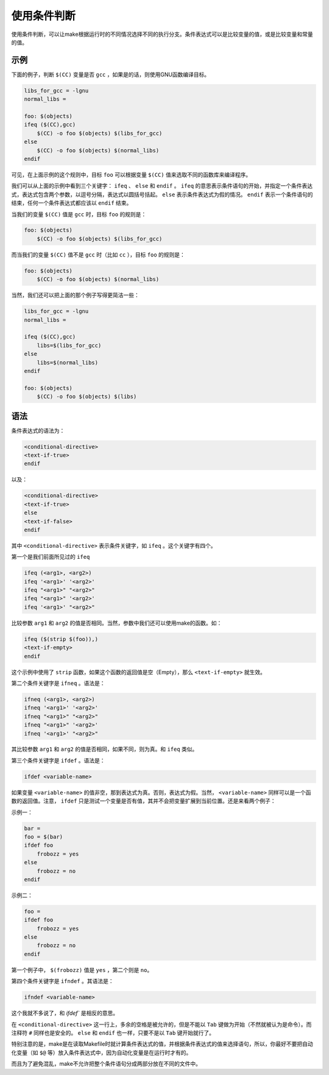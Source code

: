 使用条件判断
============

使用条件判断，可以让make根据运行时的不同情况选择不同的执行分支。条件表达式可以是比较变量的值，或是比较变量和常量的值。

示例
----

下面的例子，判断 ``$(CC)`` 变量是否 ``gcc`` ，如果是的话，则使用GNU函数编译目标。

.. code-block:: makefile

    libs_for_gcc = -lgnu
    normal_libs =

    foo: $(objects)
    ifeq ($(CC),gcc)
        $(CC) -o foo $(objects) $(libs_for_gcc)
    else
        $(CC) -o foo $(objects) $(normal_libs)
    endif

可见，在上面示例的这个规则中，目标 ``foo`` 可以根据变量 ``$(CC)`` 值来选取不同的函数库来编译程序。

我们可以从上面的示例中看到三个关键字： ``ifeq`` 、 ``else`` 和 ``endif`` 。 ``ifeq`` 的意思表示条件语句的开始，并指定一个条件表达式，表达式包含两个参数，以逗号分隔，表达式以圆括号括起。 ``else`` 表示条件表达式为假的情况。 ``endif`` 表示一个条件语句的结束，任何一个条件表达式都应该以 ``endif`` 结束。

当我们的变量 ``$(CC)`` 值是 ``gcc`` 时，目标 ``foo`` 的规则是：

.. code-block:: makefile

    foo: $(objects)
        $(CC) -o foo $(objects) $(libs_for_gcc)

而当我们的变量 ``$(CC)`` 值不是 ``gcc`` 时（比如 ``cc`` ），目标 ``foo`` 的规则是：

.. code-block:: makefile

    foo: $(objects)
        $(CC) -o foo $(objects) $(normal_libs)

当然，我们还可以把上面的那个例子写得更简洁一些：

.. code-block:: makefile

    libs_for_gcc = -lgnu
    normal_libs =

    ifeq ($(CC),gcc)
        libs=$(libs_for_gcc)
    else
        libs=$(normal_libs)
    endif

    foo: $(objects)
        $(CC) -o foo $(objects) $(libs)

语法
----

条件表达式的语法为：

.. code-block:: makefile

    <conditional-directive>
    <text-if-true>
    endif

以及：

.. code-block:: makefile

    <conditional-directive>
    <text-if-true>
    else
    <text-if-false>
    endif

其中 ``<conditional-directive>`` 表示条件关键字，如 ``ifeq`` 。这个关键字有四个。

第一个是我们前面所见过的 ``ifeq``

.. code-block:: makefile

    ifeq (<arg1>, <arg2>)
    ifeq '<arg1>' '<arg2>'
    ifeq "<arg1>" "<arg2>"
    ifeq "<arg1>" '<arg2>'
    ifeq '<arg1>' "<arg2>"

比较参数 ``arg1`` 和 ``arg2`` 的值是否相同。当然，参数中我们还可以使用make的函数。如：

.. code-block:: makefile

    ifeq ($(strip $(foo)),)
    <text-if-empty>
    endif

这个示例中使用了 ``strip`` 函数，如果这个函数的返回值是空（Empty），那么 ``<text-if-empty>`` 就生效。

第二个条件关键字是 ``ifneq`` 。语法是：

.. code-block:: makefile

    ifneq (<arg1>, <arg2>)
    ifneq '<arg1>' '<arg2>'
    ifneq "<arg1>" "<arg2>"
    ifneq "<arg1>" '<arg2>'
    ifneq '<arg1>' "<arg2>"

其比较参数 ``arg1`` 和 ``arg2`` 的值是否相同，如果不同，则为真。和 ``ifeq`` 类似。

第三个条件关键字是 ``ifdef`` 。语法是：

.. code-block:: makefile

    ifdef <variable-name>

如果变量 ``<variable-name>`` 的值非空，那到表达式为真。否则，表达式为假。当然， ``<variable-name>`` 同样可以是一个函数的返回值。注意， ``ifdef`` 只是测试一个变量是否有值，其并不会把变量扩展到当前位置。还是来看两个例子：

示例一：

.. code-block:: makefile

    bar =
    foo = $(bar)
    ifdef foo
        frobozz = yes
    else
        frobozz = no
    endif

示例二：

.. code-block:: makefile

    foo =
    ifdef foo
        frobozz = yes
    else
        frobozz = no
    endif

第一个例子中， ``$(frobozz)`` 值是 ``yes`` ，第二个则是 ``no``。

第四个条件关键字是 ``ifndef`` 。其语法是：

.. code-block:: makefile

    ifndef <variable-name>

这个我就不多说了，和 `ifdef`` 是相反的意思。

在 ``<conditional-directive>`` 这一行上，多余的空格是被允许的，但是不能以 ``Tab`` 键做为开始（不然就被认为是命令）。而注释符 ``#`` 同样也是安全的。 ``else`` 和 ``endif`` 也一样，只要不是以 ``Tab`` 键开始就行了。

特别注意的是，make是在读取Makefile时就计算条件表达式的值，并根据条件表达式的值来选择语句，所以，你最好不要把自动化变量（如 ``$@`` 等）放入条件表达式中，因为自动化变量是在运行时才有的。

而且为了避免混乱，make不允许把整个条件语句分成两部分放在不同的文件中。
